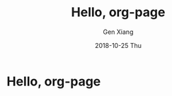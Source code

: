 #+TITLE:       Hello, org-page
#+AUTHOR:      Gen Xiang
#+EMAIL:       gxiang@gxiang.local
#+DATE:        2018-10-25 Thu
#+URI:         /blog/2018/10/23/hello-org-page
#+KEYWORDS:    org-page, blog
#+TAGS:        emacs, org-mode
#+LANGUAGE:    en
#+OPTIONS:     H:3 num:nil toc:nil \n:nil ::t |:t ^:nil -:nil f:t *:t <:t
#+DESCRIPTION: No description

* Hello, org-page
